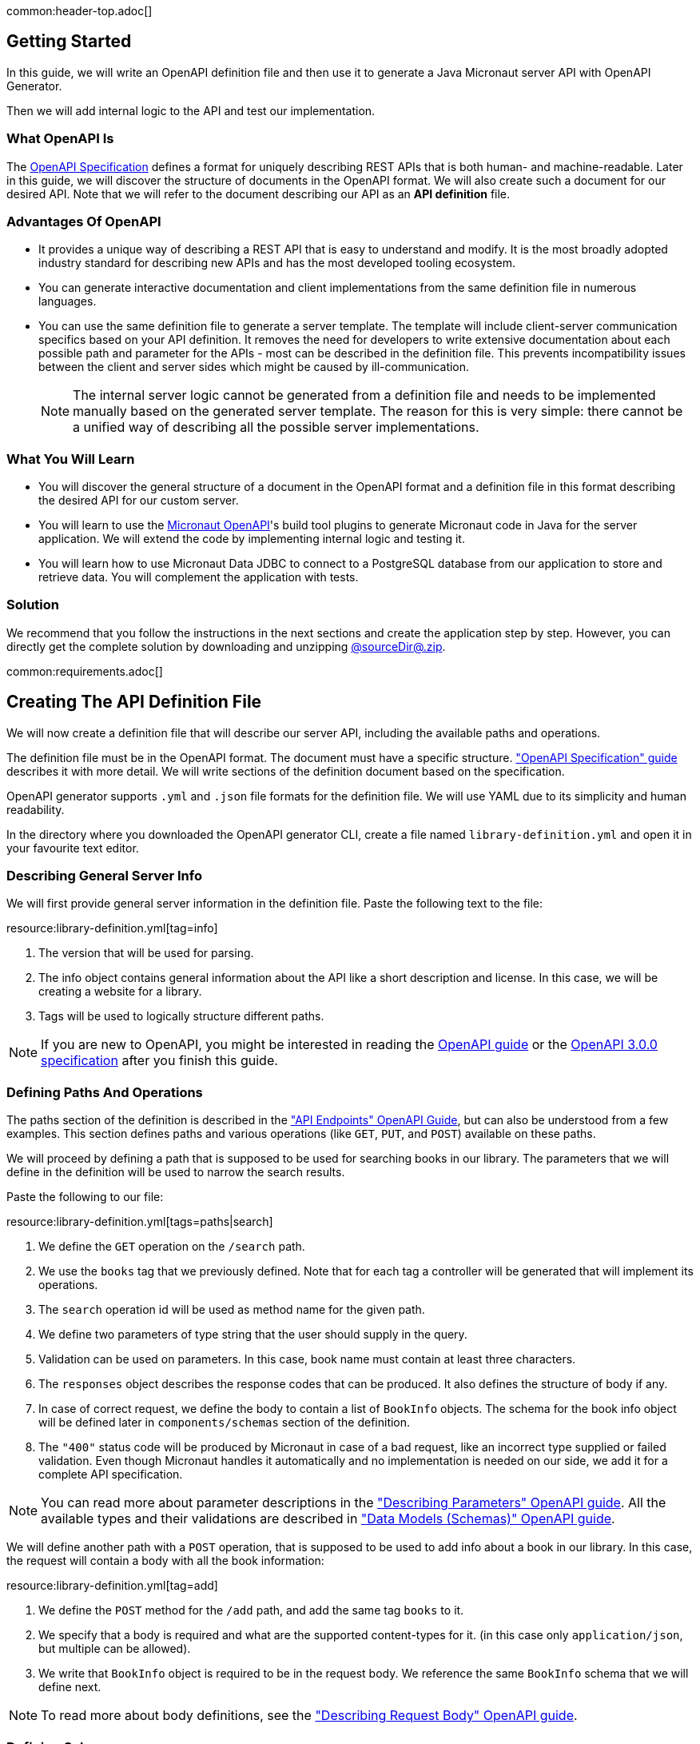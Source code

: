 common:header-top.adoc[]

== Getting Started

In this guide, we will write an OpenAPI definition file and then use it to generate a Java Micronaut server API with OpenAPI Generator.

Then we will add internal logic to the API and test our implementation.

=== What OpenAPI Is

The link:https://oai.github.io/Documentation/start-here.html[OpenAPI Specification] defines a format for uniquely describing REST APIs that is both human- and machine-readable. Later in this guide, we will discover the structure of documents in the OpenAPI format. We will also create such a document for our desired API. Note that we will refer to the document describing our API as an **API definition** file.

=== Advantages Of OpenAPI

* It provides a unique way of describing a REST API that is easy to understand and modify. It is the most broadly adopted industry standard for describing new APIs and has the most developed tooling ecosystem.
* You can generate interactive documentation and client implementations from the same definition file in numerous languages.
* You can use the same definition file to generate a server template. The template will include client-server communication specifics based on your API definition. It removes the need for developers to write extensive documentation about each possible path and parameter for the APIs - most can be described in the definition file. This prevents incompatibility issues between the client and server sides which might be caused by ill-communication.
+
NOTE: The internal server logic cannot be generated from a definition file and needs to be implemented manually based on the generated server template. The reason for this is very simple: there cannot be a unified way of describing all the possible server implementations.

=== What You Will Learn

* You will discover the general structure of a document in the OpenAPI format and a definition file in this format describing the desired API for our custom server.
* You will learn to use the link:https://github.com/micronaut-projects/micronaut-openapi/[Micronaut OpenAPI]'s build tool plugins to generate Micronaut code in Java for the server application. We will extend the code by implementing internal logic and testing it.
* You will learn how to use Micronaut Data JDBC to connect to a PostgreSQL database from our application to store and retrieve data. You will complement the application with tests.

=== Solution

We recommend that you follow the instructions in the next sections and create the application step by step. However, you can directly get the complete solution by downloading and unzipping link:@sourceDir@.zip[@sourceDir@.zip].

common:requirements.adoc[]

== Creating The API Definition File

We will now create a definition file that will describe our server API, including the available paths and operations.

The definition file must be in the OpenAPI format. The document must have a specific structure. link:https://oai.github.io/Documentation/specification.html["OpenAPI Specification" guide] describes it with more detail. We will write sections of the definition document based on the specification.

//NOTE: You can get the complete version of the config file
//that we are about to create here:
//link:{sourceDir}@sourceDir@/library-definition.yml[library-definition.yml].
//However, we do recommend you to look through each of its sections for better understanding.

OpenAPI generator supports `.yml` and `.json` file formats for the definition file. We will use YAML due to its simplicity and human readability.

In the directory where you downloaded the OpenAPI generator CLI, create a file named `library-definition.yml` and open it in your favourite text editor.

=== Describing General Server Info

We will first provide general server information in the definition file. Paste the following text to the file:

resource:library-definition.yml[tag=info]

<1> The version that will be used for parsing.
<2> The info object contains general information about the API like a short description and license. In this case, we will be creating a website for a library.
<3> Tags will be used to logically structure different paths.

NOTE: If you are new to OpenAPI, you might be interested in reading the link:https://swagger.io/docs/specification/about/[OpenAPI guide] or the link:https://swagger.io/specification/[OpenAPI 3.0.0 specification] after you finish this guide.

=== Defining Paths And Operations

The paths section of the definition is described in the link:https://oai.github.io/Documentation/specification-paths.html["API Endpoints" OpenAPI Guide], but can also be understood from a few examples. This section defines paths and various operations (like `GET`, `PUT`, and `POST`) available on these paths.

We will proceed by defining a path that is supposed to be used for searching books in our library. The parameters that we will define in the definition will be used to narrow the search results.

Paste the following to our file:

resource:library-definition.yml[tags=paths|search]

<1> We define the `GET` operation on the `/search` path.
<2> We use the `books` tag that we previously defined. Note that for each tag a controller will be generated that will implement its operations.
<3> The `search` operation id will be used as method name for the given path.
<4> We define two parameters of type string that the user should supply in the query.
<5> Validation can be used on parameters. In this case, book name must contain at least three characters.
<6> The `responses` object describes the response codes that can be produced. It also defines the structure of body if any.
<7> In case of correct request, we define the body to contain a list of `BookInfo` objects. The schema for the book info object will be defined later in `components/schemas` section of the definition.
<8> The `"400"` status code will be produced by Micronaut in case of a bad request, like an incorrect type supplied or failed validation. Even though Micronaut handles it automatically and no implementation is needed on our side, we add it for a complete API specification.

NOTE: You can read more about parameter descriptions in the
link:https://swagger.io/docs/specification/describing-parameters/["Describing Parameters" OpenAPI guide].
All the available types and their validations are described in
link:https://swagger.io/docs/specification/data-models/data-types/["Data Models (Schemas)" OpenAPI guide].

We will define another path with a `POST` operation, that is supposed to be used to add info about a book in our library. In this case, the request will contain a body with all the book information:

resource:library-definition.yml[tag=add]

<1> We define the `POST` method for the `/add` path, and add the same tag `books` to it.
<2> We specify that a body is required and what are the supported content-types for it. (in this case only `application/json`, but multiple can be allowed).
<3> We write that `BookInfo` object is required to be in the request body. We reference the same `BookInfo` schema that we will define next.

NOTE: To read more about body definitions, see the
link:https://swagger.io/docs/specification/describing-request-body/["Describing Request Body" OpenAPI guide].

=== Defining Schemas

Schemas are required whenever a parameter, request body or a response body we want to describe needs to be an object. In that case we add a schema that defines all the properties of the object. You can find out about the format for schemas in the link:https://oai.github.io/Documentation/specification-content.html["Content of Message Bodies" OpenAPI Guide].

We will add schemas to our definition file:

resource:library-definition.yml[tag=components]

<1> We define the `BookInfo` schema inside the `components/schemas` section. From this schema a Java class will be generated with the same `BookInfo` class name.
<2> We define all the properties of `BookInfo`, including required validation on them (In this case, it is a minimal length requirement on one string and a regex pattern on another). An abbreviated form is used for some YAML lists and dictionaries to reduce the number of rows and simplify readability.
<3> We reference another schema to be used as a property.
<4> We define `BookAvailability` schema to be an enum with three available values. A Java `BookAvailability` class will be generated with given enum values based on our definition.

As you can see, schemas can be defined as enums when they can only be assigned a finite number of values. Also, you can reference other schemas as properties of a schema.

NOTE: You can read more about writing schemas in the
link:https://swagger.io/docs/specification/data-models/["Data Models (Schemas)" OpenAPI guide].

Save the file and proceed to the next part of the guide.
//Altogether it should look like this: link:@sourceDir@/library-definition.yml[library-definition.yml].

common:create-app-features.adoc[]

== Generating Server API From The OpenAPI Definition

Now we will generate server API files from our definition. The generated server code will be in Java and will use the Micronaut features for client-server communication.

:exclude-for-build:maven

Open your `build.gradle` file and apply the `micronaut-openapi` plugin:


[source, groovy]
.build.gradle
----
plugins {
  id 'io.micronaut.openapi' version '...'
  ....
}
----

And configure your build to generate a client:

[source, groovy]
.build.gradle
----
micronaut {
  ...
  openapi {
    server(file("src/main/resources/library-definition.yml")) { // <1>
      apiPackageName = "example.micronaut.api"
      modelPackageName = "example.micronaut.model"
      useReactive = false                                       // <2>
      useAuth = true                                            // <3>
    }
  }
}
----
<1> Loads the service definition in order to generate a server
<2> Configures the generator to not generate reactive code
<3> Configures the generator to support authentication

The server code will be generated in your build directory but automatically added as a source set.
Therefore, you can for example run `./gradlew compileJava --console=verbose` and see that the sources are generated and compiled:

[source]
----
> Task :generateServerOpenApiApis
...
> Task :generateServerOpenApiModels
...
> Task :compileJava
----

TIP: The Micronaut OpenAPI generator supports a large number of parameters. Please refer to the https://micronaut-projects.github.io/micronaut-gradle-plugin/snapshot/#_generating_a_server[Micronaut OpenAPI Gradle plugin documentation] for all possible options.

After generation finishes, you should see the following directory structure under your `build/generated/openapi` directory:

[source]
----
build/generated/openapi
├── generateServerOpenApiApis
│   └── src
│       └── main
│           ├── java
│           │   └── example
│           │       └── micronaut
│           │           ├── api
│           │           │   └── BooksApi.java       # <1>
│           │           └── annotation
│           │               └── HardNullable.java
├── generateServerOpenApiModels
│   └── src
│       └── main
│           └── java
│               └── example
│                   └── micronaut
│                       └── model                              # <2>
│                           ├── BookAvailability.java
│                           └── BookInfo.java
----
<1> The api package will contain generated interfaces for our API that we will need to implement in our controller
<2> It also generates model classes which are required by the service

:exclude-for-build:

:exclude-for-build:gradle

Enable the Micronaut OpenAPI server generation in your `pom.xml` file, configure the location to the specification file and package names:

[source, xml]
.pom.xml
----
<properties>
    <micronaut.openapi.generate.server>true</micronaut.openapi.generate.server> <!--1-->
    <micronaut.openapi.definition>src/main/resources/library-definition.yml</micronaut.openapi.definition> <!--2-->
    <micronaut.openapi.api.package.name>micronaut.example.api</micronaut.openapi.api.package.name> <!--3-->
    <micronaut.openapi.model.package.name>micronaut.example.model</micronaut.openapi.model.package.name> <!--4-->
    <micronaut.openapi.invoker.package.name>micronaut.example</micronaut.openapi.invoker.package.name> <!--5-->
    <micronaut.openapi.use.reactive>false</micronaut.openapi.use.reactive> <!--6-->
    <micronaut.openapi.server.use.auth>true</micronaut.openapi.server.use.auth><!--7-->
</properties>
----
<1> Enable server generation
<2> Configure the path to the definition file
<3> Configure the API package name
<4> Configure the models package name
<5> Configure the invoker package name (for helper classes)
<6> Do not generate reactive code
<7> Add support for authentication

The server code will be generated in your target directory and compiled automatically alongside your regular sources.
Therefore, you can for example run `mvn compile` and see that the sources are generated and compiled:

[source]
----
[INFO] --- micronaut-maven-plugin:4.0.0-M6:generate-openapi-server (default-generate-openapi-server) @ default ---
[INFO] Environment variable JAVA_POST_PROCESS_FILE not defined so the Java code may not be properly formatted. To define it, try 'export JAVA_POST_PROCESS_FILE="/usr/local/bin/clang-format -i"' (Linux/Mac)
[INFO] NOTE: To enable file post-processing, 'enablePostProcessFile' must be set to `true` (--enable-post-process-file for CLI).
[INFO] Generating with dryRun=false
[INFO] OpenAPI Generator: java-micronaut-server (server)
...
----

TIP: The Micronaut OpenAPI generator supports a large number of parameters. Please refer to https://micronaut-projects.github.io/micronaut-maven-plugin/snapshot/examples/openapi.html#generating_a_server[Micronaut OpenAPI Maven plugin documentation] for all possible options.

After generation finishes, you should see the following directory structure under your `target/generated-sources/openapi` directory:

[source]
----
target/generated-sources/openapi
└── src
    └── main
        ├── java
        │   └── example
        │       └── micronaut
        │           ├── api                             # <1>
        │           │   └── BooksApi.java
        │           ├── annotation
        │           │   └── HardNullable.java    # <2>
        │           └── model                          # <3>
        │               ├── BookAvailability.java
        │               └── BookInfo.java
----
<1> The api package will contain generated interfaces for our API that we will need to implement in our controller
<2> Helper classes from the "invoker" package are created in the `annotation` package
<3> It also generates model classes which are required by the service

:exclude-for-build:

== Application Structure

To better understand the Micronaut Application we want to develop, let's first look at the schematic of the whole application:

image::openapi-generator/server-component-scheme.svg[]

<1> The controller will receive client requests utilizing Micronaut server features.
<2> The controller will call repository methods responsible for interaction with the database.
<3> The repository methods will be implemented utilizing Micronaut JDBC, and will send queries to the database.
<4> The files we generated with OpenAPI generator include Micronaut features responsible for server-client communication, like parameter and body binding, and JSON conversion.

== Configuration

Set `context-path` to `/`.

resource:application.properties[tag=context-path]

== Data Storage And Access With PostgreSQL and JDBC

We will use PostgreSQL database to store and access data. This will ensure that stored data is persistent between the server runs and can be easily accessed and modified by multiple instances of our application.

Before implementing any server logic, we need to create a database and configure a connection to it. We will use Flyway to set up the database schema and JDBC for accessing the data.

common:data-jdbc-postgresql-configuration[]

common:flyway-header.adoc[]

resource:application.properties[tag=flyway]

common:flyway-footer.adoc[]

resource:db/migration/V1__schema.sql[]

The SQL commands in the migration will create the `book` table with `id` and four columns describing its properties, and populate the table with three sample rows.

=== Creating a MappedEntity

To retrieve objects from the database, you need to define a class annotated with https://micronaut-projects.github.io/micronaut-data/latest/api/io/micronaut/data/annotation/MappedEntity.html[@MappedEntity]. Instances of the class will represent a single row retrieved from the database in a query.

We will now create `BookEntity` class. We will be retrieving data from the `book` table, and therefore class properties match columns in the table. Note that special annotations are added on the property corresponding to the primary key of the table.

source:BookEntity[]

callout:mapped-entity[]
callout:mapped-entity-id[]

=== Writing a Repository

common:jdbc-repository-intro[]

source:BookRepository[]

callout:jdbcrepository[]
<2> `BookEntity`, the entity to treat as the root entity for the purposes of querying, is established either from the method signature or from the generic type parameter specified to the `CrudRepository` interface.
<3> The `save` method will be used to store new entities in the database
<4> Micronaut Data will generate the implementation of `findAllByAuthorContains` for us
<5> We can create as many finders as needed
<6> And we can combine criteria in a single method name

== Writing the Controller Logic

If you look inside the generated `BookInfo.java` file, you can see the class that was generated with all the parameters
based on our definition. Notice that the constructor signature has two parameters, which were defined as `required` in the
YAML definition file:

[source,java]
----
    public BookInfo(String name, BookAvailability availability) {
----

Along with that it has getters and setters for parameters and Jackson serialization annotations.

=== Create the Controller class

Micronaut OpenAPI has generated an interface for called `BooksApi` that we need to implement in order to implement our controller.

Create a `BooksController.java` class with the following contents:

source:controller/BooksController[tags=package|import|clazz|footer]

=== Implementing Controller Methods

Now open `BooksController`.
Thanks to the https://docs.micronaut.io/latest/guide/#httpServer[@Controller] annotation, an instance of the class will be initialized when Micronaut application starts, and the corresponding method will be called when there is a request.
The class must implement the `BooksApi` interface: it should have two methods named the same as the operations we created in the definition file.
The methods in the interface have Micronaut framework annotations describing the required API.
We will now implement them in the controller.

Using the Inversion of Control principle, we will inject `BookRepository` so it can be used in the methods. When initializing the controller, Micronaut will automatically provide an instance of the repository as a constructor argument:
source:controller/BooksController[tag=inject,indent=0]
callout:constructor-di[arg0=BookRepository]

Next, keeping all the generated annotations, add this implementation for the `search` method:

source:controller/BooksController[tag=search,indent=0]
callout:executes-on[]
<2> Define the `searchEntities` method that will manage the different combinations of desired search parameters.
<3> Use the predicate we previously defined to search for substring in one column
<4> Use the repository methods implemented automatically by Micronaut Data to perform a search
<5> Map the `BookEntity` instances to the desired return type.

Finally, we will implement the `addBook` method:
source:controller/BooksController[tag=addBook,indent=0]

common:test-resources-postgres.adoc[]

common:runapp.adoc[]

You can send a few requests to the paths to test the application. We will use cURL for that.

* The search for book names, that have `"Guide"` as substring should return 2 `BookInfo` objects:
+
[source,bash]
----
curl "localhost:8080/search?book-name=Guide"
----
+
[source,bash]
----
[{"name":"The Hitchhiker's Guide to the Galaxy","availability":"reserved","author":"Douglas Adams"},
{"name":"Java Guide for Beginners","availability":"available"}]
----

* The search for a substring `"Gu"` in name will return a `"Bad Request"` error, since we have defined the `book-name` parameter to
have at least three characters:
+
[source,bash]
----
curl -i "localhost:8080/search?book-name=Gu"
----
+
[source,bash]
----
HTTP/1.1 400 Bad Request
Content-Type: application/json
date: ****
content-length: 180
connection: keep-alive

{"message":"Bad Request","_embedded":{"errors":[{"message":"bookName: size must be between 3 and 2147483647"}]},
"_links":{"self":{"href":"/search?book-name=Gu","templated":false}}}
----

* Addition of a new book should not result in errors:
+
[source,bash]
----
curl -i -d '{"name": "My book", "availability": "available"}' \
  -H 'Content-Type: application/json' -X POST localhost:8080/add
----
+
[source,bash]
----
HTTP/1.1 200 OK
date: Tue, 1 Feb 2022 00:01:57 GMT
Content-Type: application/json
content-length: 0
connection: keep-alive
----
You can then verify that the addition was successful by performing another search.

common:testApp.adoc[]

=== Testing Models

As we have noticed previously, some files were generated as templates for tests.
We will implement tests for models inside these files. Their main purpose will be to verify that we correctly described
our API in the YAML file, and therefore the generated files behave as expected.

We will begin by writing tests for the required properties of `BookInfo` object.
Define the following imports:
test:model/BookInfoTest[tag=imports]

Add the following methods inside the `BookInfoTest` class:
test:model/BookInfoTest[tag=requiredProperties]
<1> Instruct Micronaut to inject an instance of the link:https://docs.micronaut.io/latest/guide/#beanValidation[Validator].
`Validator` will automatically validate parameters and response bodies annotated with `@Valid` in the controller.
We will use it to test the validations manually.
<2> Verify that the validator doesn't produce any violations on a correct `BookInfo` instance.
<3> Verify that `null` value is not allowed for the `name` property, since the property is marked as required.
<4> Perform the same tests for the required `availability` property.

We will then write similar tests for other properties:
test:model/BookInfoTest[tag=otherProperties]
<1> Verify that there are no violations for both `null` or `"Lewis Carroll"` used as a value for the `author` property.
<2> Verify that there is a violation if the name is too short (at least three characters are required).
<3> Verify that there are no violations for valid values of the `ISBN` property.
<4> Verify that there is a violation if the value doesn't match the required pattern (A space is present).

Finally, we will test JSON serialization and parsing by writing a simple controller and client:
test:model/BookInfoTest[tags=annotations|jsonSerialization]
<1> Create a simple controller that will respond to requests on the `/bookinfo` path.
<2> Specify the `spec.name` property for this test class.
<3> Use the link:https://docs.micronaut.io/latest/guide/#metaScopes[Requires] annotation to specify that
this controller will only be used if the `spec.name` property is set to `BookInfoTest`. This will prevent the controller
from running during other tests.
<4> Define a `GET` method that will return a `BookInfo` object in the `application/json` format.
<5> Create a test that will send a request to the server and verify that the response matches the desired object
(This means that both serialization and parsing work correctly).

Similarly, we can implement tests for the `BookAvailability` class. The details are not shown in this guide.

=== Testing the Controller

We will write tests for the two paths of `BookController`.

Create a `BooksControllerTest` with the following contents:

test:controller/BooksControllerTest[]

callout:micronaut-test[]
callout:http-client[]
callout:http-request[]
<4> Verify that addition of book info was successful by checking the status code.
callout:binding-json-array[]
callout:body-method[]
<7> Verify that there are exactly two books with `"Guide"` substring in title.

common:testApp-noheader.adoc[]

All the tests should run successfully.

common:graal-with-plugins.adoc[]

== Next Steps

=== Learn More

Read OpenAPI and Micronaut documentation and guides:

* https://www.openapis.org[OpenAPI]
* Definition files generation from annotated controllers with link:https://micronaut-projects.github.io/micronaut-openapi/latest/guide[Micronaut OpenAPI]
* link:https://micronaut-projects.github.io/micronaut-data/latest/guide[Micronaut Data]

=== Add Security

We could have defined our security requirements by adding a security schema to the `library-definition.yml` file.
For example, we will add HTTP Basic authentication:

[source,yaml]
----
paths:
  /search:
    # ... #
  /add:
    post:
      # ... #
      security:
        - MyBasicAuth: [] # <2>
components:
  schemas:
    # ... #
  securitySchemes:
    MyBasicAuth: # <1>
      type: http
      scheme: basic
----
<1> Define a security schema inside the `components/securitySchemes`. We want to use Basic auth for authentication.
<2> Add the schema to the paths that you want to secure. In this case, we want to restrict access to
adding books into our library.

NOTE: You can read more about describing various authentication in the
link:https://swagger.io/docs/specification/authentication/["Authentication and Authorization" OpenAPI guide].

The generator will then annotate such endpoints with the
link:https://micronaut-projects.github.io/micronaut-security/latest/guide/#secured[Secured] annotation accordingly:

[source,java]
----
@Secured(SecurityRule.IS_AUTHENTICATED)
public void addBook( /* ... */ ){ /* ... */ }
----

You will then need to implement an
link:https://micronaut-projects.github.io/micronaut-security/latest/guide/#authenticationProviders[AuthenticationProvider]
that satisfies your needs. If you want to finish implementing the basic authentication, continue to the
link:https://guides.micronaut.io/latest/micronaut-security-basicauth.html[Micronaut Basic Auth guide] and replicate
steps to create the `AuthenticationProvider` and appropriate tests.

NOTE: You can also read link:https://micronaut-projects.github.io/micronaut-security/latest/guide/[Micronaut Security documentation]
or link:https://micronaut.io/guides[Micronaut guides] about security to learn more about
the supported Authorization strategies.

=== Generate Micronaut Client

You can generate a Micronaut client based on the same `library-definition.yml` file.

You can follow the link:https://guides.micronaut.io/latest/micronaut-openapi-generator-client.html["Use OpenAPI Definition to Generate a Micronaut Client" Guide] for more information.
